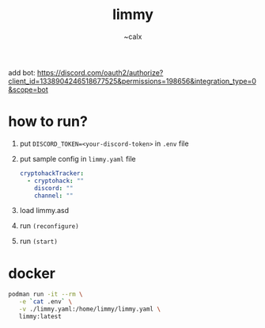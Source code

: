 #+TITLE: limmy
#+AUTHOR: ~calx

add bot: https://discord.com/oauth2/authorize?client_id=1338904246518677525&permissions=198656&integration_type=0&scope=bot

* how to run?

1. put ~DISCORD_TOKEN=<your-discord-token>~ in ~.env~ file

2. put sample config in ~limmy.yaml~ file

   #+BEGIN_SRC yaml
     cryptohackTracker:
       - cryptohack: ""
         discord: ""
         channel: ""
   #+END_SRC

3. load limmy.asd
4. run ~(reconfigure)~
5. run ~(start)~

* docker

#+BEGIN_SRC sh
  podman run -it --rm \
	 -e `cat .env` \
	 -v ./limmy.yaml:/home/limmy/limmy.yaml \
	 limmy:latest
#+END_SRC
